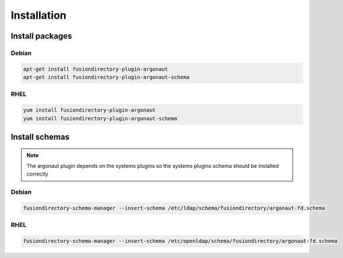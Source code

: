 Installation
============

Install packages
----------------

Debian
^^^^^^

.. code-block:: bash

   apt-get install fusiondirectory-plugin-argonaut
   apt-get install fusiondirectory-plugin-argonaut-schema

RHEL
^^^^

.. code-block:: bash

   yum install fusiondirectory-plugin-argonaut
   yum install fusiondirectory-plugin-argonaut-schema

Install schemas
---------------

.. note:: 
   
   The argonaut plugin depends on the systems plugins so the systems plugins schema should be installed correctly

Debian
^^^^^^

.. code-block:: bash

   fusiondirectory-schema-manager --insert-schema /etc/ldap/schema/fusiondirectory/argonaut-fd.schema

RHEL
^^^^

.. code-block:: bash

   fusiondirectory-schema-manager --insert-schema /etc/openldap/schema/fusiondirectory/argonaut-fd.schema
